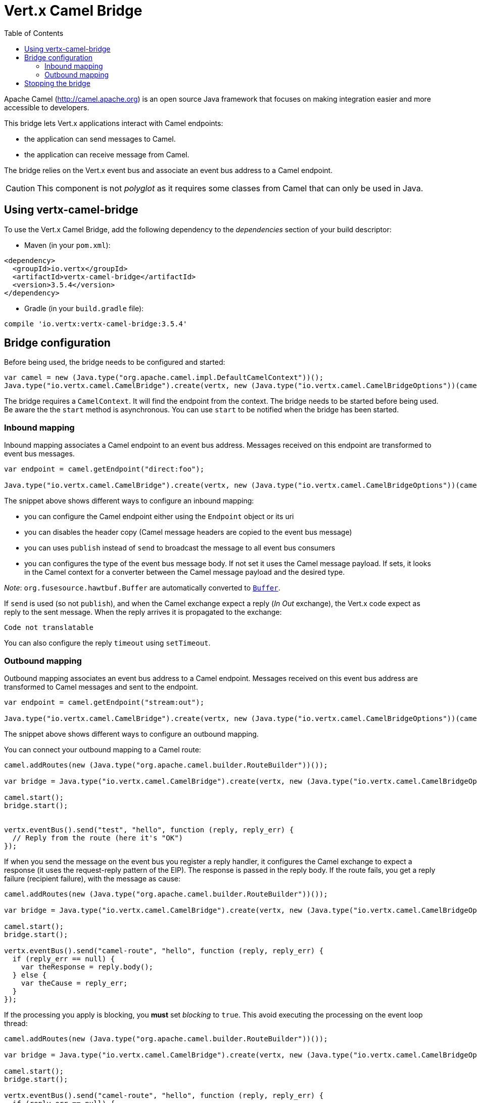 = Vert.x Camel Bridge
:toc: left

Apache Camel (http://camel.apache.org) is an open source Java framework that focuses on making integration easier
and more accessible to developers.

This bridge lets Vert.x applications interact with Camel endpoints:

* the application can send messages to Camel.
* the application can receive message from Camel.

The bridge relies on the Vert.x event bus and associate an event bus address to a Camel endpoint.

CAUTION: This component is not _polyglot_ as it requires some classes from Camel that can only be used in Java.

== Using vertx-camel-bridge

To use the Vert.x Camel Bridge, add the following dependency to the _dependencies_ section of your
build descriptor:

* Maven (in your `pom.xml`):

[source,xml,subs="+attributes"]
----
<dependency>
  <groupId>io.vertx</groupId>
  <artifactId>vertx-camel-bridge</artifactId>
  <version>3.5.4</version>
</dependency>
----

* Gradle (in your `build.gradle` file):

[source,groovy,subs="+attributes"]
----
compile 'io.vertx:vertx-camel-bridge:3.5.4'
----

== Bridge configuration

Before being used, the bridge needs to be configured and started:

[source,js]
----
var camel = new (Java.type("org.apache.camel.impl.DefaultCamelContext"))();
Java.type("io.vertx.camel.CamelBridge").create(vertx, new (Java.type("io.vertx.camel.CamelBridgeOptions"))(camel).addInboundMapping(Java.type("io.vertx.camel.InboundMapping").fromCamel("direct:stuff").toVertx("eventbus-address")).addOutboundMapping(Java.type("io.vertx.camel.OutboundMapping").fromVertx("eventbus-address").toCamel("stream:out"))).start();

----

The bridge requires a `CamelContext`. It will find the endpoint from the context. The bridge needs to be started
before being used. Be aware the the `start` method is asynchronous. You can use
`start` to be notified when the bridge has been started.



=== Inbound mapping

Inbound mapping associates a Camel endpoint to an event bus address. Messages received on this endpoint are
transformed to event bus messages.

[source,js]
----
var endpoint = camel.getEndpoint("direct:foo");

Java.type("io.vertx.camel.CamelBridge").create(vertx, new (Java.type("io.vertx.camel.CamelBridgeOptions"))(camel).addInboundMapping(Java.type("io.vertx.camel.InboundMapping").fromCamel("direct:stuff").toVertx("eventbus-address")).addInboundMapping(Java.type("io.vertx.camel.InboundMapping").fromCamel(endpoint).toVertx("eventbus-address")).addInboundMapping(Java.type("io.vertx.camel.InboundMapping").fromCamel(endpoint).toVertx("eventbus-address").withoutHeadersCopy()).addInboundMapping(Java.type("io.vertx.camel.InboundMapping").fromCamel(endpoint).toVertx("eventbus-address").usePublish()).addInboundMapping(Java.type("io.vertx.camel.InboundMapping").fromCamel(endpoint).toVertx("eventbus-address").withBodyType(Java.type("java.lang.String").class)));

----

The snippet above shows different ways to configure an inbound mapping:

* you can configure the Camel endpoint either using the `Endpoint` object or its uri
* you can disables the header copy (Camel message headers are copied to the event bus message)
* you can uses `publish` instead of `send` to broadcast the message to all event bus consumers
* you can configures the type of the event bus message body. If not set it uses the Camel message payload. If
sets, it looks in the Camel context for a converter between the Camel message payload and the desired type.

_Note_: `org.fusesource.hawtbuf.Buffer` are automatically converted to `link:../../jsdoc/module-vertx-js_buffer-Buffer.html[Buffer]`.

If `send` is used (so not `publish`), and when the Camel exchange expect a reply (_In Out_ exchange), the Vert.x
code expect as reply to the sent message. When the reply arrives it is propagated to the exchange:

[source,js]
----
Code not translatable
----

You can also configure the reply `timeout` using `setTimeout`.

=== Outbound mapping

Outbound mapping associates an event bus address to a Camel endpoint. Messages received on this event bus address
are transformed to Camel messages and sent to the endpoint.

[source,js]
----
var endpoint = camel.getEndpoint("stream:out");

Java.type("io.vertx.camel.CamelBridge").create(vertx, new (Java.type("io.vertx.camel.CamelBridgeOptions"))(camel).addOutboundMapping(Java.type("io.vertx.camel.OutboundMapping").fromVertx("eventbus-address").toCamel("stream:out")).addOutboundMapping(Java.type("io.vertx.camel.OutboundMapping").fromVertx("eventbus-address").toCamel(endpoint)).addOutboundMapping(Java.type("io.vertx.camel.OutboundMapping").fromVertx("eventbus-address").toCamel(endpoint).withoutHeadersCopy()).addOutboundMapping(Java.type("io.vertx.camel.OutboundMapping").fromVertx("eventbus-address").toCamel(endpoint)));

----

The snippet above shows different ways to configure an outbound mapping.

You can connect your outbound mapping to a Camel route:

[source,js]
----
camel.addRoutes(new (Java.type("org.apache.camel.builder.RouteBuilder"))());

var bridge = Java.type("io.vertx.camel.CamelBridge").create(vertx, new (Java.type("io.vertx.camel.CamelBridgeOptions"))(camel).addOutboundMapping(Java.type("io.vertx.camel.OutboundMapping").fromVertx("test").toCamel("direct:start")));

camel.start();
bridge.start();


vertx.eventBus().send("test", "hello", function (reply, reply_err) {
  // Reply from the route (here it's "OK")
});

----

If when you send the message on the event bus you register a reply handler, it configures the Camel exchange to
expect a response (it uses the request-reply pattern of the EIP). The response is passed in the reply body. If the
route fails, you get a reply failure (recipient failure), with the message as cause:

[source,js]
----
camel.addRoutes(new (Java.type("org.apache.camel.builder.RouteBuilder"))());

var bridge = Java.type("io.vertx.camel.CamelBridge").create(vertx, new (Java.type("io.vertx.camel.CamelBridgeOptions"))(camel).addOutboundMapping(Java.type("io.vertx.camel.OutboundMapping").fromVertx("camel-route").toCamel("direct:my-route")));

camel.start();
bridge.start();

vertx.eventBus().send("camel-route", "hello", function (reply, reply_err) {
  if (reply_err == null) {
    var theResponse = reply.body();
  } else {
    var theCause = reply_err;
  }
});

----

If the processing you apply is blocking, you **must** set _blocking_ to `true`. This avoid executing the
processing on the event loop thread:

[source,js]
----
camel.addRoutes(new (Java.type("org.apache.camel.builder.RouteBuilder"))());

var bridge = Java.type("io.vertx.camel.CamelBridge").create(vertx, new (Java.type("io.vertx.camel.CamelBridgeOptions"))(camel).addOutboundMapping(Java.type("io.vertx.camel.OutboundMapping").fromVertx("camel-route").toCamel("direct:my-route").setBlocking(true)));

camel.start();
bridge.start();

vertx.eventBus().send("camel-route", "hello", function (reply, reply_err) {
  if (reply_err == null) {
    var theResponse = reply.body();
  } else {
    var theCause = reply_err;
  }
});

----

By default it uses the default worker thread pool, this is customizable using the
`setWorkerExecutor` method.

== Stopping the bridge

Don't forget to stop the bridge using the `stop` method. The `stop` method is asynchronous. You can use
`stop` to be notified when the bridge has been stopped.

